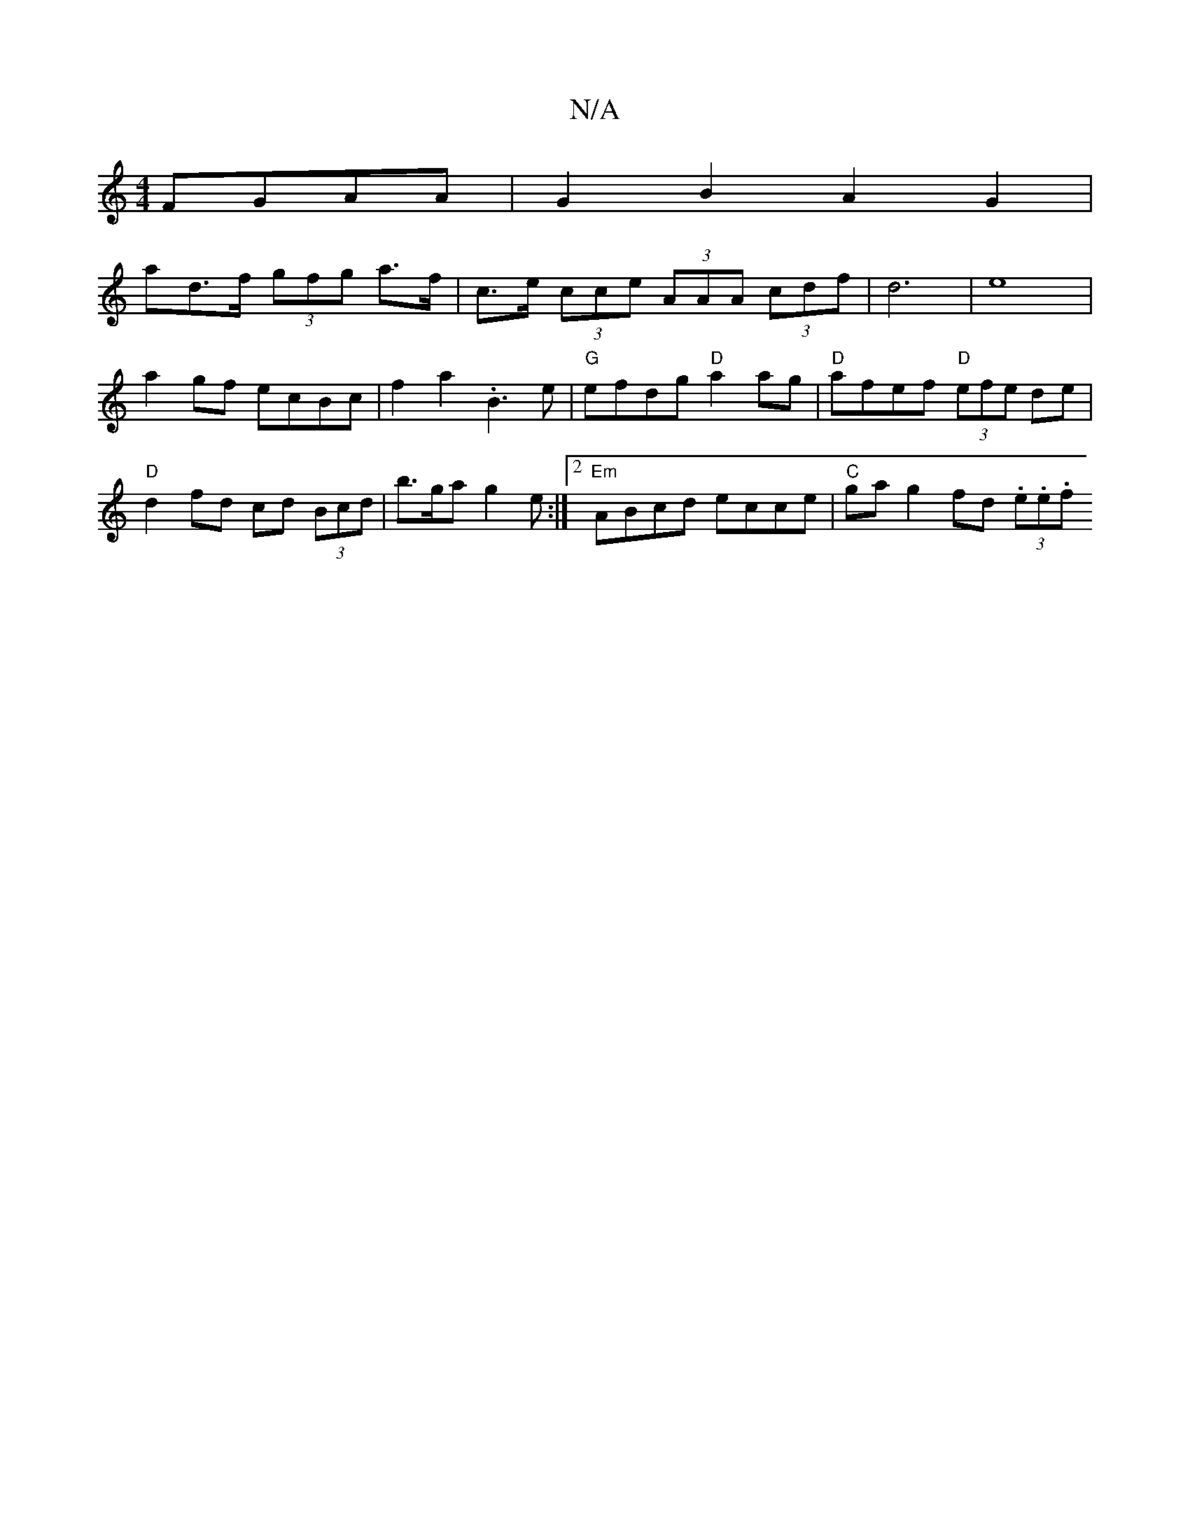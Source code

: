 X:1
T:N/A
M:4/4
R:N/A
K:Cmajor
 FGAA | G2B2 A2G2 |
ad>f (3gfg a>f | c>e (3cce (3AAA (3cdf | d6 | e8|a2 gf ecBc | f2a2 .B3e|"G"efdg "D"a2ag|"D"afef "D" (3efe de | "D" d2 fd cd (3Bcd | b>ga-g2 e :|2 "Em"ABcd ecce|"C"ga g2 fd (3.e.e.f